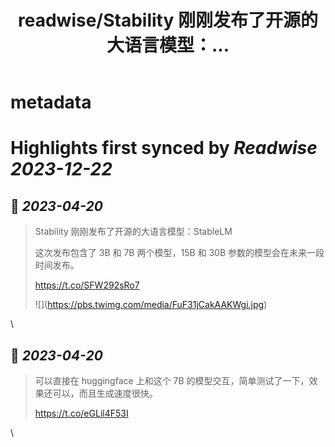 :PROPERTIES:
:title: readwise/Stability 刚刚发布了开源的大语言模型：...
:END:


* metadata
:PROPERTIES:
:author: [[Tisoga on Twitter]]
:full-title: "Stability 刚刚发布了开源的大语言模型：..."
:category: [[tweets]]
:url: https://twitter.com/Tisoga/status/1648731668348563456
:image-url: https://pbs.twimg.com/profile_images/1578459356500152321/7qWD4yJO.jpg
:END:

* Highlights first synced by [[Readwise]] [[2023-12-22]]
** 📌 [[2023-04-20]]
#+BEGIN_QUOTE
Stability 刚刚发布了开源的大语言模型：StableLM

这次发布包含了 3B 和 7B 两个模型，15B 和 30B 参数的模型会在未来一段时间发布。

https://t.co/SFW292sRo7 

![](https://pbs.twimg.com/media/FuF31jCakAAKWgi.jpg) 
#+END_QUOTE\
** 📌 [[2023-04-20]]
#+BEGIN_QUOTE
可以直接在 huggingface 上和这个 7B 的模型交互，简单测试了一下，效果还可以，而且生成速度很快。

https://t.co/eGLil4F53I 
#+END_QUOTE\